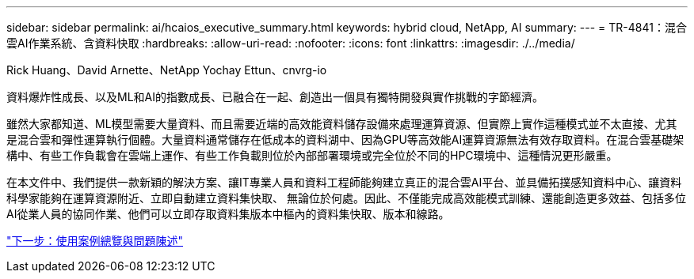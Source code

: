 ---
sidebar: sidebar 
permalink: ai/hcaios_executive_summary.html 
keywords: hybrid cloud, NetApp, AI 
summary:  
---
= TR-4841：混合雲AI作業系統、含資料快取
:hardbreaks:
:allow-uri-read: 
:nofooter: 
:icons: font
:linkattrs: 
:imagesdir: ./../media/


Rick Huang、David Arnette、NetApp Yochay Ettun、cnvrg-io

[role="lead"]
資料爆炸性成長、以及ML和AI的指數成長、已融合在一起、創造出一個具有獨特開發與實作挑戰的字節經濟。

雖然大家都知道、ML模型需要大量資料、而且需要近端的高效能資料儲存設備來處理運算資源、但實際上實作這種模式並不太直接、尤其是混合雲和彈性運算執行個體。大量資料通常儲存在低成本的資料湖中、因為GPU等高效能AI運算資源無法有效存取資料。在混合雲基礎架構中、有些工作負載會在雲端上運作、有些工作負載則位於內部部署環境或完全位於不同的HPC環境中、這種情況更形嚴重。

在本文件中、我們提供一款新穎的解決方案、讓IT專業人員和資料工程師能夠建立真正的混合雲AI平台、並具備拓撲感知資料中心、讓資料科學家能夠在運算資源附近、立即自動建立資料集快取、 無論位於何處。因此、不僅能完成高效能模式訓練、還能創造更多效益、包括多位AI從業人員的協同作業、他們可以立即存取資料集版本中樞內的資料集快取、版本和線路。

link:hcaios_use_case_overview_and_problem_statement.html["下一步：使用案例總覽與問題陳述"]
